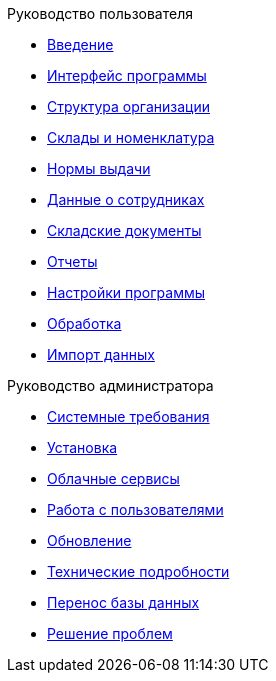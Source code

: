 .Руководство пользователя
* xref:introduction.adoc[Введение]
* xref:interface.adoc[Интерфейс программы]
* xref:organization.adoc[Структура организации]
* xref:nomenclature.adoc[Склады и номенклатура]
* xref:regulations.adoc[Нормы выдачи]
* xref:employees.adoc[Данные о сотрудниках]
* xref:stock-documents.adoc[Складские документы]
* xref:reports.adoc[Отчеты]
* xref:settings.adoc[Настройки программы]
* xref:manipulation.adoc[Обработка]
* xref:import.adoc[Импорт данных]

.Руководство администратора
* xref:requirements.adoc[Системные требования]
* xref:install.adoc[Установка]
* xref:cloud.adoc[Облачные сервисы]
* xref:users.adoc[Работа с пользователями]
* xref:update.adoc[Обновление]
* xref:technical.adoc[Технические подробности]
* xref:transfer_base.adoc[Перенос базы данных]
* xref:problems.adoc[Решение проблем]